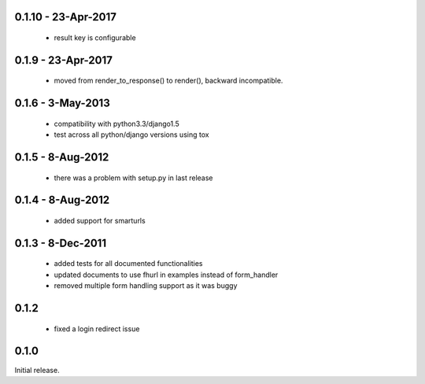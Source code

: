 0.1.10 - 23-Apr-2017
===================

 * result key is configurable

0.1.9 - 23-Apr-2017
===================

 * moved from render_to_response() to render(), backward incompatible.


0.1.6 - 3-May-2013
==================

 * compatibility with python3.3/django1.5
 * test across all python/django versions using tox

0.1.5 - 8-Aug-2012
==================

 * there was a problem with setup.py in last release

0.1.4 - 8-Aug-2012
==================

 * added support for smarturls

0.1.3 - 8-Dec-2011
==================

 * added tests for all documented functionalities
 * updated documents to use fhurl in examples instead of form_handler
 * removed multiple form handling support as it was buggy

0.1.2
=====

 * fixed a login redirect issue

0.1.0
=====

Initial release.


